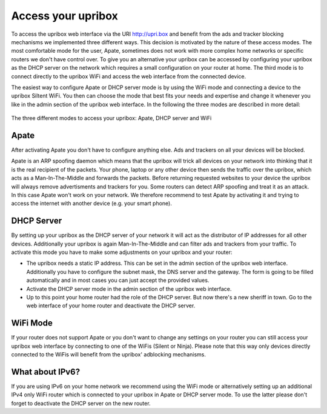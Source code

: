 .. _access:

###################
Access your upribox
###################

To access the upribox web interface via the URI http://upri.box and benefit from the ads and tracker blocking mechanisms we implemented three different ways. This decision is motivated by the nature of these access modes. The most comfortable mode for the user, Apate, sometimes does not work with more complex home networks or specific routers we don't have control over. To give you an alternative your upribox can be accessed by configuring your upribox as the DHCP server on the network which requires a small configuration on your router at home. The third mode is to connect directly to the upribox WiFi and access the web interface from the connected device.

The easiest way to configure Apate or DHCP server mode is by using the WiFi mode and connecting a device to the upribox Siltent WiFi. You then can choose the mode that best fits your needs and expertise and change it whenever you like in the admin section of the upribox web interface.
In the following the three modes are described in more detail:

.. figure:: _static/modes.png
    :width: 650px
    :align: center
    :height: 300px
    :alt: The three different modes
    :figclass: align-center

    The three different modes to access your upribox: Apate, DHCP server and WiFi

.. _apate:

*****
Apate
*****

After activating Apate you don't have to configure anything else. Ads and trackers on all your devices will be blocked.

Apate is an ARP spoofing daemon which means that the upribox will trick all devices on your network into thinking that it is the real recipient of the packets. Your phone, laptop or any other device then sends the traffic over the upribox, which acts as a Man-In-The-Middle and forwards the packets. Before returning requested websites to your device the upribox will always remove advertisments and trackers for you.
Some routers can detect ARP spoofing and treat it as an attack. In this case Apate won't work on your network. We therefore recommend to test Apate by activating it and trying to access the internet with another device (e.g. your smart phone).

***********
DHCP Server
***********

By setting up your upribox as the DHCP server of your network it will act as the distributor of IP addresses for all other devices. Additionally your upribox is again Man-In-The-Middle and can filter ads and trackers from your traffic.
To activate this mode you have to make some adjustments on your upribox and your router:

* The upribox needs a static IP address. This can be set in the admin section of the upribox web interface. Additionally you have to configure the subnet mask, the DNS server and the gateway. The form is going to be filled automatically and in most cases you can just accept the provided values.
* Activate the DHCP server mode in the admin section of the upribox web interface.
* Up to this point your home router had the role of the DHCP server. But now there's a new sheriff in town. Go to the web interface of your home router and deactivate the DHCP server.

*********
WiFi Mode
*********

If your router does not support Apate or you don't want to change any settings on your router you can still access your upribox web interface by connecting to one of the WiFis (Silent or Ninja). Please note that this way only devices directly connected to the WiFis will benefit from the upribox' adblocking mechanisms.

****************
What about IPv6?
****************

If you are using IPv6 on your home network we recommend using the WiFi mode or alternatively setting up an additional IPv4 only WiFi router which is connected to your upribox in Apate or DHCP server mode. To use the latter please don't forget to deactivate the DHCP server on the new router.
